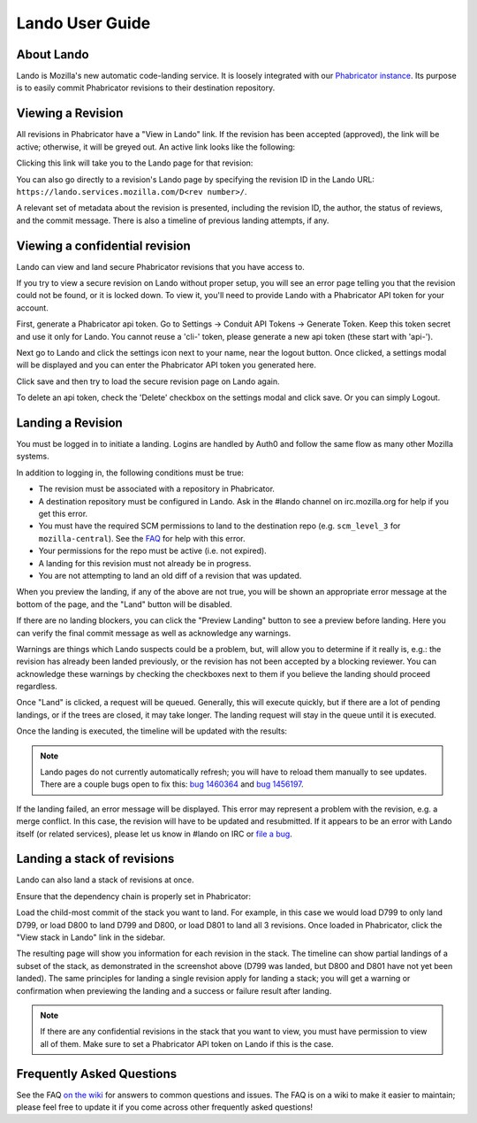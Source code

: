 ################
Lando User Guide
################

***********
About Lando
***********

Lando is Mozilla's new automatic code-landing service.  It is loosely
integrated with our `Phabricator instance
<https://phabricator.services.mozilla.com>`_.  Its purpose is to
easily commit Phabricator revisions to their destination repository.

******************
Viewing a Revision
******************

All revisions in Phabricator have a "View in Lando" link.  If the
revision has been accepted (approved), the link will be active;
otherwise, it will be greyed out.  An active link looks like the
following:

.. image:: images/view-in-lando.png
   :align: center
   :alt: Screenshot of a Phabricator Revision ready to land with Lando

Clicking this link will take you to the Lando page for that revision:

.. image:: images/lando-land-it.png
   :align: center
   :alt: Screenshot of a revision in Lando that is ready to land

You can also go directly to a revision's Lando page by specifying the
revision ID in the Lando URL:
``https://lando.services.mozilla.com/D<rev number>/``.

A relevant set of metadata about the revision is presented, including
the revision ID, the author, the status of reviews, and the commit message.
There is also a timeline of previous landing attempts, if any.

*******************************
Viewing a confidential revision
*******************************

Lando can view and land secure Phabricator revisions that you have access to.

If you try to view a secure revision on Lando without proper setup, you will
see an error page telling you that the revision could not be found, or it is
locked down. To view it, you'll need to provide Lando with a Phabricator API
token for your account.

First, generate a Phabricator api token. Go to Settings -> Conduit API Tokens ->
Generate Token. Keep this token secret and use it only for Lando. You cannot
reuse a 'cli-' token, please generate a new api token (these start with 'api-').

.. image:: images/phabricator-api-token-setup.png
   :align: center
   :alt: Screenshot of generating a new Phabricator api token

Next go to Lando and click the settings icon next to your name, near the logout
button. Once clicked, a settings modal will be displayed and you can enter the
Phabricator API token you generated here.


.. image:: images/lando-phab-token-setting.png
   :align: center
   :alt: Screenshot of setting the Phabricator api token on lando

Click save and then try to load the secure revision page on Lando again.

To delete an api token, check the 'Delete' checkbox on the settings modal and
click save. Or you can simply Logout.


******************
Landing a Revision
******************

You must be logged in to initiate a landing.  Logins are handled by
Auth0 and follow the same flow as many other Mozilla systems.

In addition to logging in, the following conditions must be true:

* The revision must be associated with a repository in Phabricator.
* A destination repository must be configured in Lando. Ask in the #lando
  channel on irc.mozilla.org for help if you get this error.
* You must have the required SCM permissions to land to the
  destination repo (e.g. ``scm_level_3`` for ``mozilla-central``).
  See the `FAQ <https://wiki.mozilla.org/Phabricator/FAQ#Lando>`_
  for help with this error.
* Your permissions for the repo must be active (i.e. not expired).
* A landing for this revision must not already be in progress.
* You are not attempting to land an old diff of a revision that was updated.

When you preview the landing, if any of the above are not true, you will be
shown an appropriate error message at the bottom of the page, and the "Land"
button will be disabled.

.. image:: images/lando-revision-not-associated-error.png
   :align: center
   :alt: Screenshot of a Lando error

If there are no landing blockers, you can click the "Preview Landing" button to
see a preview before landing. Here you can verify the final commit message as
well as acknowledge any warnings.

.. image:: images/lando-confirmation-page.png
   :align: center
   :alt: Screenshot of Lando confirmation page

Warnings are things which Lando suspects could be a problem, but, will allow you
to determine if it really is, e.g.: the revision has already been landed
previously, or the revision has not been accepted by a blocking reviewer.
You can acknowledge these warnings by checking the checkboxes next to them if
you believe the landing should proceed regardless.

Once "Land" is clicked, a request will be queued.  Generally, this
will execute quickly, but if there are a lot of pending landings, or
if the trees are closed, it may take longer.  The landing request will
stay in the queue until it is executed.

Once the landing is executed, the timeline will be updated with the
results:

.. image:: images/lando-successful-landing.png
   :align: center
   :alt: Screenshot of the Lando timeline of a successful landing

.. note:: Lando pages do not currently automatically refresh; you will
          have to reload them manually to see updates.  There are a couple
          bugs open to fix this: `bug 1460364
          <https://bugzilla.mozilla.org/show_bug.cgi?id=1460364>`_ and
          `bug 1456197 <https://bugzilla.mozilla.org/show_bug.cgi?id=1456197>`_.

If the landing failed, an error message will be displayed.  This error
may represent a problem with the revision, e.g. a merge conflict.  In
this case, the revision will have to be updated and resubmitted.  If
it appears to be an error with Lando itself (or related services),
please let us know in #lando on IRC or `file a bug
<https://bugzilla.mozilla.org/enter_bug.cgi?product=Conduit&component=Lando>`_.


****************************
Landing a stack of revisions
****************************

Lando can also land a stack of revisions at once.

Ensure that the dependency chain is properly set in Phabricator:

.. image:: images/phab-dependency-chain.png
   :align: center
   :alt: Screenshot of Phabricator stack dependency chain

Load the child-most commit of the stack you want to land. For example, in this
case we would load D799 to only land D799, or load D800 to land D799 and D800,
or load D801 to land all 3 revisions. Once loaded in Phabricator, click the
"View stack in Lando" link in the sidebar.

.. image:: images/lando-3-revision-stack.png
   :align: center
   :alt: Screenshot of a stack of 3 revisions on lando

The resulting page will show you information for each revision in the stack. The
timeline can show partial landings of a subset of the stack, as demonstrated in
the screenshot above (D799 was landed, but D800 and D801 have not yet been landed).
The same principles for landing a single revision apply for landing a stack;
you will get a warning or confirmation when previewing the landing and a
success or failure result after landing.

.. note:: If there are any confidential revisions in the stack that you want to
          view, you must have permission to view all of them. Make sure to set
          a Phabricator API token on Lando if this is the case.

**************************
Frequently Asked Questions
**************************

See the FAQ `on the wiki
<https://wiki.mozilla.org/Phabricator/FAQ#Lando>`_ for answers
to common questions and issues.  The FAQ is on a wiki to make it
easier to maintain; please feel free to update it if you come across
other frequently asked questions!
